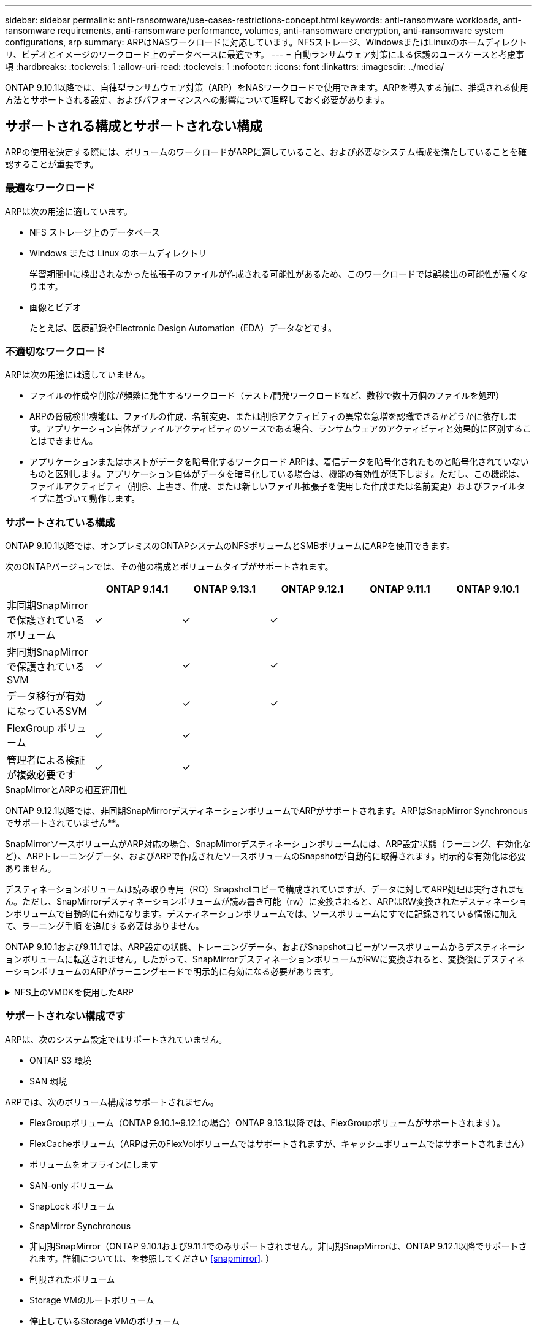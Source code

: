 ---
sidebar: sidebar 
permalink: anti-ransomware/use-cases-restrictions-concept.html 
keywords: anti-ransomware workloads, anti-ransomware requirements, anti-ransomware performance, volumes, anti-ransomware encryption, anti-ransomware system configurations, arp 
summary: ARPはNASワークロードに対応しています。NFSストレージ、WindowsまたはLinuxのホームディレクトリ、ビデオとイメージのワークロード上のデータベースに最適です。 
---
= 自動ランサムウェア対策による保護のユースケースと考慮事項
:hardbreaks:
:toclevels: 1
:allow-uri-read: 
:toclevels: 1
:nofooter: 
:icons: font
:linkattrs: 
:imagesdir: ../media/


[role="lead"]
ONTAP 9.10.1以降では、自律型ランサムウェア対策（ARP）をNASワークロードで使用できます。ARPを導入する前に、推奨される使用方法とサポートされる設定、およびパフォーマンスへの影響について理解しておく必要があります。



== サポートされる構成とサポートされない構成

ARPの使用を決定する際には、ボリュームのワークロードがARPに適していること、および必要なシステム構成を満たしていることを確認することが重要です。



=== 最適なワークロード

ARPは次の用途に適しています。

* NFS ストレージ上のデータベース
* Windows または Linux のホームディレクトリ
+
学習期間中に検出されなかった拡張子のファイルが作成される可能性があるため、このワークロードでは誤検出の可能性が高くなります。

* 画像とビデオ
+
たとえば、医療記録やElectronic Design Automation（EDA）データなどです。





=== 不適切なワークロード

ARPは次の用途には適していません。

* ファイルの作成や削除が頻繁に発生するワークロード（テスト/開発ワークロードなど、数秒で数十万個のファイルを処理）
* ARPの脅威検出機能は、ファイルの作成、名前変更、または削除アクティビティの異常な急増を認識できるかどうかに依存します。アプリケーション自体がファイルアクティビティのソースである場合、ランサムウェアのアクティビティと効果的に区別することはできません。
* アプリケーションまたはホストがデータを暗号化するワークロード
ARPは、着信データを暗号化されたものと暗号化されていないものと区別します。アプリケーション自体がデータを暗号化している場合は、機能の有効性が低下します。ただし、この機能は、ファイルアクティビティ（削除、上書き、作成、または新しいファイル拡張子を使用した作成または名前変更）およびファイルタイプに基づいて動作します。




=== サポートされている構成

ONTAP 9.10.1以降では、オンプレミスのONTAPシステムのNFSボリュームとSMBボリュームにARPを使用できます。

次のONTAPバージョンでは、その他の構成とボリュームタイプがサポートされます。

|===
|  | ONTAP 9.14.1 | ONTAP 9.13.1 | ONTAP 9.12.1 | ONTAP 9.11.1 | ONTAP 9.10.1 


| 非同期SnapMirrorで保護されているボリューム | ✓ | ✓ | ✓ |  |  


| 非同期SnapMirrorで保護されているSVM | ✓ | ✓ | ✓ |  |  


| データ移行が有効になっているSVM | ✓ | ✓ | ✓ |  |  


| FlexGroup ボリューム | ✓ | ✓ |  |  |  


| 管理者による検証が複数必要です | ✓ | ✓ |  |  |  
|===
.SnapMirrorとARPの相互運用性
ONTAP 9.12.1以降では、非同期SnapMirrorデスティネーションボリュームでARPがサポートされます。ARPはSnapMirror Synchronousでサポートされていません**。

SnapMirrorソースボリュームがARP対応の場合、SnapMirrorデスティネーションボリュームには、ARP設定状態（ラーニング、有効化など）、ARPトレーニングデータ、およびARPで作成されたソースボリュームのSnapshotが自動的に取得されます。明示的な有効化は必要ありません。

デスティネーションボリュームは読み取り専用（RO）Snapshotコピーで構成されていますが、データに対してARP処理は実行されません。ただし、SnapMirrorデスティネーションボリュームが読み書き可能（rw）に変換されると、ARPはRW変換されたデスティネーションボリュームで自動的に有効になります。デスティネーションボリュームでは、ソースボリュームにすでに記録されている情報に加えて、ラーニング手順 を追加する必要はありません。

ONTAP 9.10.1および9.11.1では、ARP設定の状態、トレーニングデータ、およびSnapshotコピーがソースボリュームからデスティネーションボリュームに転送されません。したがって、SnapMirrorデスティネーションボリュームがRWに変換されると、変換後にデスティネーションボリュームのARPがラーニングモードで明示的に有効になる必要があります。

.NFS上のVMDKを使用したARP
[%collapsible]
====
NFS構成のVMDKでARPを使用する場合は、ARPの保護に制限があります。ARPはNFS構成のVDMKで保護を提供しますが、VM内でエントロピーの高いファイルを使用するワークロードには推奨されません。

.VM以外での変更
ARPは、新しい拡張子が暗号化されたボリュームに入った場合やファイル拡張子が変更された場合に、VMの外部にあるNFSボリュームでのファイル拡張子の変更を検出できます。検出可能なファイル拡張子の変更は次のとおりです。

* .vmx
* .vmxf
* .vmdk
* -flat.vmdk
* .nvram
* .vMem
* .vmsd
* .vmsn
* .vswp
* .vmss
* .log
* -\#.log


.VM内での変更
ランサムウェア攻撃がVMをターゲットにし、VMの外部で変更を行わずにVM内のファイルが変更された場合、ARPはVMのデフォルトエントロピーが低い場合（.txt、.docx、.mp4ファイルなど）に脅威を検出します。このシナリオではARPは保護スナップショットを作成しますが、VMの外部にあるファイル拡張子が改ざんされていないため、脅威アラートは生成されません。

デフォルトでは、ファイルが高エントロピー（.gzipやパスワードで保護されたファイルなど）の場合、ARPはベースラインエントロピーの変化を検出しないため、脅威を検出しません。

====


=== サポートされない構成です

ARPは、次のシステム設定ではサポートされていません。

* ONTAP S3 環境
* SAN 環境


ARPでは、次のボリューム構成はサポートされません。

* FlexGroupボリューム（ONTAP 9.10.1~9.12.1の場合）ONTAP 9.13.1以降では、FlexGroupボリュームがサポートされます）。
* FlexCacheボリューム（ARPは元のFlexVolボリュームではサポートされますが、キャッシュボリュームではサポートされません）
* ボリュームをオフラインにします
* SAN-only ボリューム
* SnapLock ボリューム
* SnapMirror Synchronous
* 非同期SnapMirror（ONTAP 9.10.1および9.11.1でのみサポートされません。非同期SnapMirrorは、ONTAP 9.12.1以降でサポートされます。詳細については、を参照してください <<snapmirror>>. ）
* 制限されたボリューム
* Storage VMのルートボリューム
* 停止しているStorage VMのボリューム




== ARPのパフォーマンスと周波数に関する考慮事項

ARPは、スループットとピークIOPSで測定した場合、システムパフォーマンスへの影響を最小限に抑えることができます。ARP機能の影響は、ボリュームのワークロードによって異なります。一般的なワークロードに推奨される構成の制限は次のとおりです。

[cols="30,20,30"]
|===
| ワークロードの特性 | ノードあたりの推奨されるボリューム数の上限 | ノード単位のボリューム制限を超えたときのパフォーマンスの低下：[*] 


| 大量の読み取り処理や、データの圧縮が可能です。 | 一五 〇 | 最大IOPSの4% 


| 大量の書き込みが発生し、データを圧縮することはできません。 | 60ドルだ | 最大IOPSの10% 
|===
合格：[*]推奨制限を超過したボリュームの数に関係なく、システムパフォーマンスはこれらの割合を超えて低下することはありません。

ARP分析は優先順位付けされた順序で実行されるため、保護されたボリュームの数が増えるにつれて、各ボリュームでの分析の実行頻度は低下します。



== ARPで保護されたボリュームを使用したマルチ管理者検証

ONTAP 9.13.1以降では、マルチ管理者検証（MAV）をイネーブルにしてARPによるセキュリティを強化できます。MAVを使用すると、少なくとも2人以上の認証された管理者が、保護されたボリュームでARPをオフにしたり、ARPを一時停止したり、疑わしい攻撃をfalse positiveとしてマークしたりする必要があります。方法をご確認ください link:../multi-admin-verify/enable-disable-task.html["ARPで保護されたボリュームのMAVを有効にします"^]。

MAVグループの管理者を定義し、のMAVルールを作成する必要があります `security anti-ransomware volume disable`、 `security anti-ransomware volume pause`および `security anti-ransomware volume attack clear-suspect` 保護するARPコマンド。MAVグループの各管理者は、新しいルール要求とを承認する必要があります link:../multi-admin-verify/enable-disable-task.html["MAVルールを再度追加します"^] MAV設定内。

ONTAP 9.14.1以降では、ARPスナップショットの作成および新しいファイル拡張子の監視に関するアラートが提供されます。これらのイベントのアラートは、デフォルトでは無効になっています。アラートはボリュームレベルまたはSVMレベルで設定できます。MAVルールは、次のコマンドを使用してSVMレベルで作成できます。 `security anti-ransomware vserver event-log modify` またはボリュームレベルで、 `security anti-ransomware volume event-log modify`。

.次のステップ
* link:enable-task.html["自動ランサムウェア対策を有効化"]
* link:../multi-admin-verify/enable-disable-task.html["ARPで保護されたボリュームのMAVを有効にする"]

